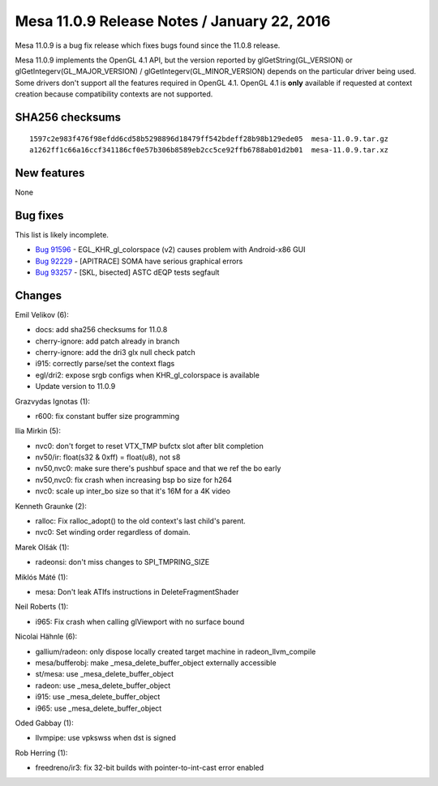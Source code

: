 Mesa 11.0.9 Release Notes / January 22, 2016
============================================

Mesa 11.0.9 is a bug fix release which fixes bugs found since the 11.0.8
release.

Mesa 11.0.9 implements the OpenGL 4.1 API, but the version reported by
glGetString(GL_VERSION) or glGetIntegerv(GL_MAJOR_VERSION) /
glGetIntegerv(GL_MINOR_VERSION) depends on the particular driver being
used. Some drivers don't support all the features required in OpenGL
4.1. OpenGL 4.1 is **only** available if requested at context creation
because compatibility contexts are not supported.

SHA256 checksums
----------------

::

   1597c2e983f476f98efdd6cd58b5298896d18479ff542bdeff28b98b129ede05  mesa-11.0.9.tar.gz
   a1262ff1c66a16ccf341186cf0e57b306b8589eb2cc5ce92ffb6788ab01d2b01  mesa-11.0.9.tar.xz

New features
------------

None

Bug fixes
---------

This list is likely incomplete.

-  `Bug 91596 <https://bugs.freedesktop.org/show_bug.cgi?id=91596>`__ -
   EGL_KHR_gl_colorspace (v2) causes problem with Android-x86 GUI
-  `Bug 92229 <https://bugs.freedesktop.org/show_bug.cgi?id=92229>`__ -
   [APITRACE] SOMA have serious graphical errors
-  `Bug 93257 <https://bugs.freedesktop.org/show_bug.cgi?id=93257>`__ -
   [SKL, bisected] ASTC dEQP tests segfault

Changes
-------

Emil Velikov (6):

-  docs: add sha256 checksums for 11.0.8
-  cherry-ignore: add patch already in branch
-  cherry-ignore: add the dri3 glx null check patch
-  i915: correctly parse/set the context flags
-  egl/dri2: expose srgb configs when KHR_gl_colorspace is available
-  Update version to 11.0.9

Grazvydas Ignotas (1):

-  r600: fix constant buffer size programming

Ilia Mirkin (5):

-  nvc0: don't forget to reset VTX_TMP bufctx slot after blit completion
-  nv50/ir: float(s32 & 0xff) = float(u8), not s8
-  nv50,nvc0: make sure there's pushbuf space and that we ref the bo
   early
-  nv50,nvc0: fix crash when increasing bsp bo size for h264
-  nvc0: scale up inter_bo size so that it's 16M for a 4K video

Kenneth Graunke (2):

-  ralloc: Fix ralloc_adopt() to the old context's last child's parent.
-  nvc0: Set winding order regardless of domain.

Marek Olšák (1):

-  radeonsi: don't miss changes to SPI_TMPRING_SIZE

Miklós Máté (1):

-  mesa: Don't leak ATIfs instructions in DeleteFragmentShader

Neil Roberts (1):

-  i965: Fix crash when calling glViewport with no surface bound

Nicolai Hähnle (6):

-  gallium/radeon: only dispose locally created target machine in
   radeon_llvm_compile
-  mesa/bufferobj: make \_mesa_delete_buffer_object externally
   accessible
-  st/mesa: use \_mesa_delete_buffer_object
-  radeon: use \_mesa_delete_buffer_object
-  i915: use \_mesa_delete_buffer_object
-  i965: use \_mesa_delete_buffer_object

Oded Gabbay (1):

-  llvmpipe: use vpkswss when dst is signed

Rob Herring (1):

-  freedreno/ir3: fix 32-bit builds with pointer-to-int-cast error
   enabled
